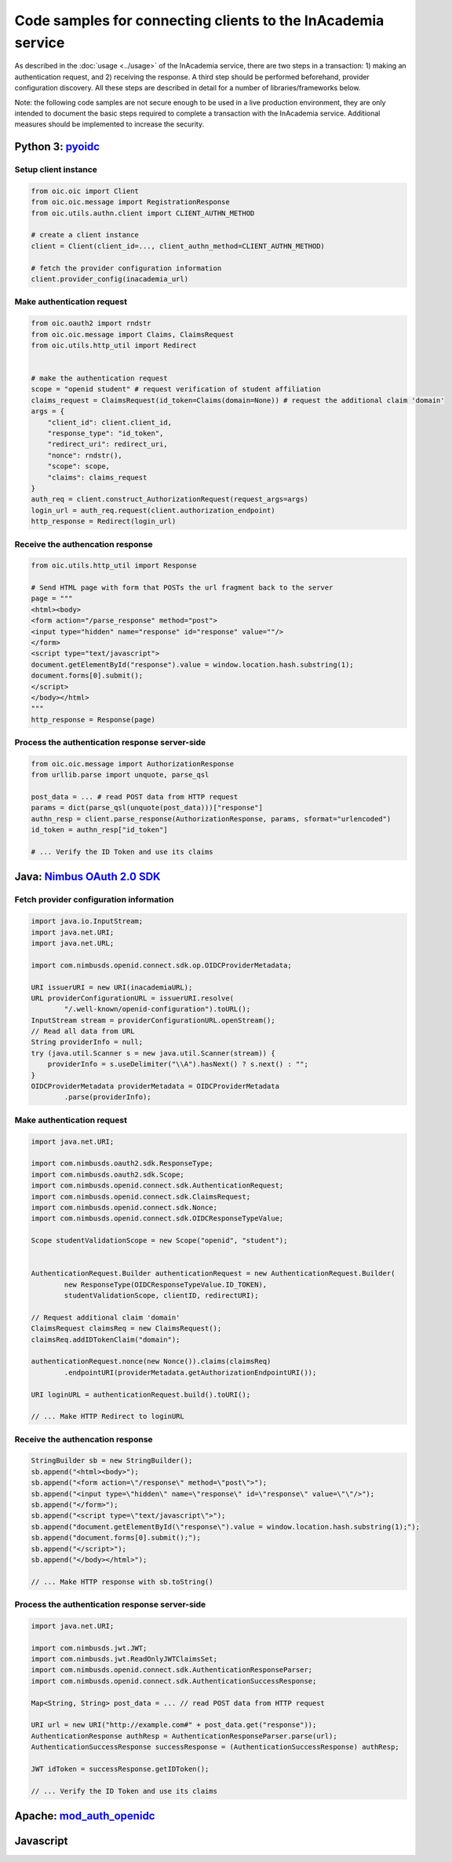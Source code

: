 Code samples for connecting clients to the InAcademia service
#############################################################

As described in the :doc:`usage <../usage>` of the InAcademia service, there are two steps in a
transaction: 1) making an authentication request, and 2) receiving the response. A third step should
be performed beforehand, provider configuration discovery. All these steps are described in detail
for a number of libraries/frameworks below.

Note: the following code samples are not secure enough to be used in a live production environment,
they are only intended to document the basic steps required to complete a transaction with the
InAcademia service. Additional measures should be implemented to increase the security.


Python 3: pyoidc_
=================

Setup client instance
---------------------

.. code-block:: python

    from oic.oic import Client
    from oic.oic.message import RegistrationResponse
    from oic.utils.authn.client import CLIENT_AUTHN_METHOD

    # create a client instance
    client = Client(client_id=..., client_authn_method=CLIENT_AUTHN_METHOD)

    # fetch the provider configuration information
    client.provider_config(inacademia_url)


Make authentication request
---------------------------

.. code-block:: python

    from oic.oauth2 import rndstr
    from oic.oic.message import Claims, ClaimsRequest
    from oic.utils.http_util import Redirect


    # make the authentication request
    scope = "openid student" # request verification of student affiliation
    claims_request = ClaimsRequest(id_token=Claims(domain=None)) # request the additional claim 'domain'
    args = {
        "client_id": client.client_id,
        "response_type": "id_token",
        "redirect_uri": redirect_uri,
        "nonce": rndstr(),
        "scope": scope,
        "claims": claims_request
    }
    auth_req = client.construct_AuthorizationRequest(request_args=args)
    login_url = auth_req.request(client.authorization_endpoint)
    http_response = Redirect(login_url)


Receive the authencation response
---------------------------------

.. code-block:: python

    from oic.utils.http_util import Response

    # Send HTML page with form that POSTs the url fragment back to the server
    page = """
    <html><body>
    <form action="/parse_response" method="post">
    <input type="hidden" name="response" id="response" value=""/>
    </form>
    <script type="text/javascript">
    document.getElementById("response").value = window.location.hash.substring(1);
    document.forms[0].submit();
    </script>
    </body></html>
    """
    http_response = Response(page)

Process the authentication response server-side
-----------------------------------------------

.. code-block:: python

    from oic.oic.message import AuthorizationResponse
    from urllib.parse import unquote, parse_qsl

    post_data = ... # read POST data from HTTP request
    params = dict(parse_qsl(unquote(post_data)))["response"]
    authn_resp = client.parse_response(AuthorizationResponse, params, sformat="urlencoded")
    id_token = authn_resp["id_token"]

    # ... Verify the ID Token and use its claims

Java: `Nimbus OAuth 2.0 SDK`_
=============================

Fetch provider configuration information
----------------------------------------

.. code-block:: java

    import java.io.InputStream;
    import java.net.URI;
    import java.net.URL;

    import com.nimbusds.openid.connect.sdk.op.OIDCProviderMetadata;

    URI issuerURI = new URI(inacademiaURL);
    URL providerConfigurationURL = issuerURI.resolve(
            "/.well-known/openid-configuration").toURL();
    InputStream stream = providerConfigurationURL.openStream();
    // Read all data from URL
    String providerInfo = null;
    try (java.util.Scanner s = new java.util.Scanner(stream)) {
        providerInfo = s.useDelimiter("\\A").hasNext() ? s.next() : "";
    }
    OIDCProviderMetadata providerMetadata = OIDCProviderMetadata
            .parse(providerInfo);

Make authentication request
---------------------------

.. code-block:: java

    import java.net.URI;

    import com.nimbusds.oauth2.sdk.ResponseType;
    import com.nimbusds.oauth2.sdk.Scope;
    import com.nimbusds.openid.connect.sdk.AuthenticationRequest;
    import com.nimbusds.openid.connect.sdk.ClaimsRequest;
    import com.nimbusds.openid.connect.sdk.Nonce;
    import com.nimbusds.openid.connect.sdk.OIDCResponseTypeValue;

    Scope studentValidationScope = new Scope("openid", "student");


    AuthenticationRequest.Builder authenticationRequest = new AuthenticationRequest.Builder(
            new ResponseType(OIDCResponseTypeValue.ID_TOKEN),
            studentValidationScope, clientID, redirectURI);

    // Request additional claim 'domain'
    ClaimsRequest claimsReq = new ClaimsRequest();
    claimsReq.addIDTokenClaim("domain");

    authenticationRequest.nonce(new Nonce()).claims(claimsReq)
            .endpointURI(providerMetadata.getAuthorizationEndpointURI());

    URI loginURL = authenticationRequest.build().toURI();

    // ... Make HTTP Redirect to loginURL


Receive the authencation response
---------------------------------

.. code-block:: java

    StringBuilder sb = new StringBuilder();
    sb.append("<html><body>");
    sb.append("<form action=\"/response\" method=\"post\">");
    sb.append("<input type=\"hidden\" name=\"response\" id=\"response\" value=\"\"/>");
    sb.append("</form>");
    sb.append("<script type=\"text/javascript\">");
    sb.append("document.getElementById(\"response\").value = window.location.hash.substring(1);");
    sb.append("document.forms[0].submit();");
    sb.append("</script>");
    sb.append("</body></html>");

    // ... Make HTTP response with sb.toString()



Process the authentication response server-side
-----------------------------------------------

.. code-block:: java

    import java.net.URI;

    import com.nimbusds.jwt.JWT;
    import com.nimbusds.jwt.ReadOnlyJWTClaimsSet;
    import com.nimbusds.openid.connect.sdk.AuthenticationResponseParser;
    import com.nimbusds.openid.connect.sdk.AuthenticationSuccessResponse;

    Map<String, String> post_data = ... // read POST data from HTTP request

    URI url = new URI("http://example.com#" + post_data.get("response"));
    AuthenticationResponse authResp = AuthenticationResponseParser.parse(url);
    AuthenticationSuccessResponse successResponse = (AuthenticationSuccessResponse) authResp;

    JWT idToken = successResponse.getIDToken();

    // ... Verify the ID Token and use its claims

Apache: `mod_auth_openidc`_
===========================

Javascript
==========


.. _pyoidc: https://github.com/rohe/pyoidc
.. _Nimbus OAuth 2.0 SDK: http://connect2id.com/products/nimbus-oauth-openid-connect-sdk
.. _mod_auth_openidc: https://github.com/pingidentity/mod_auth_openidc
